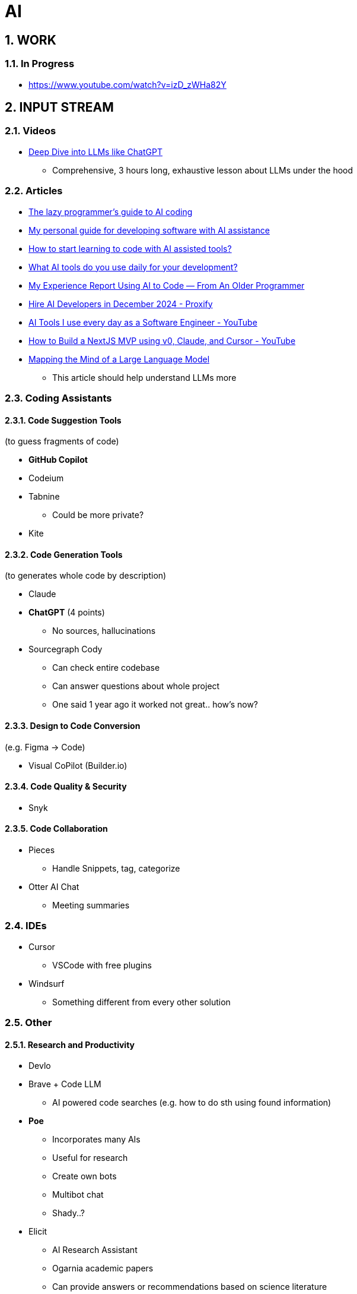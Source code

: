 = AI
:sectnums:

== WORK

=== In Progress

- https://www.youtube.com/watch?v=izD_zWHa82Y

== INPUT STREAM

=== Videos

* https://www.youtube.com/watch?v=7xTGNNLPyMI[Deep Dive into LLMs like ChatGPT]
** Comprehensive, 3 hours long, exhaustive lesson about LLMs under the hood

=== Articles

* https://www.reddit.com/r/ClaudeAI/comments/1fbp2a5/the_lazy_programmers_guide_to_ai_coding/[The lazy programmer's guide to AI coding]
* https://www.reddit.com/r/LocalLLaMA/comments/1cvw3s5/my_personal_guide_for_developing_software_with_ai/[My personal guide for developing software with AI assistance]
* https://www.reddit.com/r/learnprogramming/comments/13qrwa7/how_to_start_learning_to_code_with_ai_assisted/[How to start learning to code with AI assisted tools?]
* https://www.reddit.com/r/webdev/comments/1fwpe9i/what_ai_tools_do_you_use_daily_for_your/[What AI tools do you use daily for your development?]
* https://www.reddit.com/r/ChatGPTCoding/comments/1bxj1jz/my_experience_report_using_ai_to_code_from_an/[My Experience Report Using AI to Code — From An Older Programmer]
* https://proxify.io/articles/how-i-use-ai-tools-in-my-daily-work-as-a-developer[Hire AI Developers in December 2024 - Proxify]
* https://www.youtube.com/watch?v=izD_zWHa82Y[AI Tools I use every day as a Software Engineer - YouTube]
* https://www.youtube.com/watch?v=2qU3SPPojDA[How to Build a NextJS MVP using v0, Claude, and Cursor - YouTube]
* https://www.anthropic.com/news/mapping-mind-language-model[Mapping the Mind of a Large Language Model]
** This article should help understand LLMs more

=== Coding Assistants

==== Code Suggestion Tools

(to guess fragments of code)

* *GitHub Copilot*
* Codeium
* Tabnine
** Could be more private?
* Kite

==== Code Generation Tools

(to generates whole code by description)

* Claude
* *ChatGPT* (4 points)
** No sources, hallucinations
* Sourcegraph Cody
** Can check entire codebase
** Can answer questions about whole project
** One said 1 year ago it worked not great.. how's now?

==== Design to Code Conversion

(e.g. Figma -> Code)

- Visual CoPilot (Builder.io)

==== Code Quality & Security

- Snyk

==== Code Collaboration

* Pieces
** Handle Snippets, tag, categorize
* Otter AI Chat
** Meeting summaries

=== IDEs

* Cursor
** VSCode with free plugins
* Windsurf
** Something different from every other solution

=== Other

==== Research and Productivity

* Devlo
* Brave + Code LLM
** AI powered code searches (e.g. how to do sth using found information)
* *Poe*
** Incorporates many AIs
** Useful for research
** Create own bots
** Multibot chat
** Shady..?
* Elicit
** AI Research Assistant
** Ogarnia academic papers
** Can provide answers or recommendations based on science literature
* Mintlify
** Documentation Creation
* Codium
** Created to test code
** We can configure some testing suite and parameters
** Really interesting tool !

==== AI Platforms and Interfaces

* https://get.big-agi.com/[big-AGI]
* https://www.librechat.ai/[LibreChat]
** Free
** Only GPT?
* HuggingFace
** Free
* You
* Monica
** one said it's scam
* Merlin
* Sider
* Harpa
* Perplexity
* Scout
* OpenRouter
* Cassidy AI
* TypingMind
* abacus AI / ChatLLM
** strange limits?...
** very, very shady...
* double.bot

==== Other

* https://docs.google.com/spreadsheets/d/1VEEehS7VYrvvn1cLEyE6R04ryD_QP2qjN7VQHKTFfNs/edit?gid=0#gid=0[ChatGPT-like OpenAI API interfaces]
* https://harpa.ai/[HARPA AI | AI Agent for Your Browser]

=== Notes and Cautions

[IMPORTANT]
====
* Check API costs for models
* Verify tool reliability and privacy
* Some tools may have questionable practices
====
